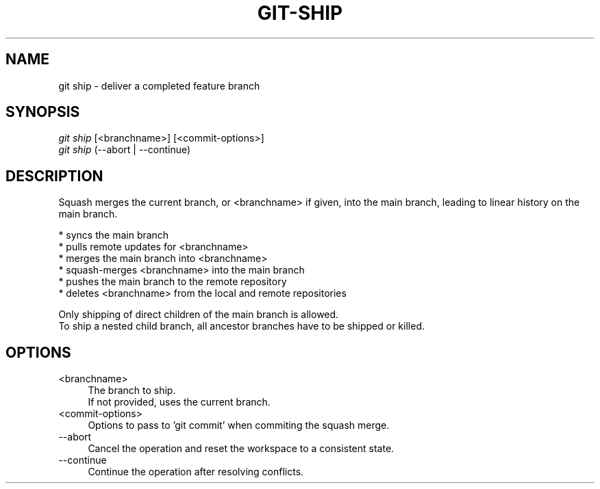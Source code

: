 .TH "GIT-SHIP" "1" "04/02/2015" "Git Town 0\&.6\&.0" "Git Town Manual"

.SH "NAME"
git ship \- deliver a completed feature branch


.SH "SYNOPSIS"
\fIgit ship\fR [<branchname>] [<commit-options>]
.br
\fIgit ship\fR (--abort | --continue)


.SH "DESCRIPTION"
Squash merges the current branch, or <branchname> if given,
into the main branch, leading to linear history on the main branch.
.PP
* syncs the main branch
.br
* pulls remote updates for <branchname>
.br
* merges the main branch into <branchname>
.br
* squash-merges <branchname> into the main branch
.br
* pushes the main branch to the remote repository
.br
* deletes <branchname> from the local and remote repositories

Only shipping of direct children of the main branch is allowed.
.br
To ship a nested child branch, all ancestor branches have to be shipped or killed.


.SH "OPTIONS"
.IP "<branchname>" 4
The branch to ship.
.br
If not provided, uses the current branch.

.IP "<commit-options>" 4
Options to pass to 'git commit' when commiting the squash merge.

.IP "--abort" 4
Cancel the operation and reset the workspace to a consistent state.

.IP "--continue" 4
Continue the operation after resolving conflicts.
